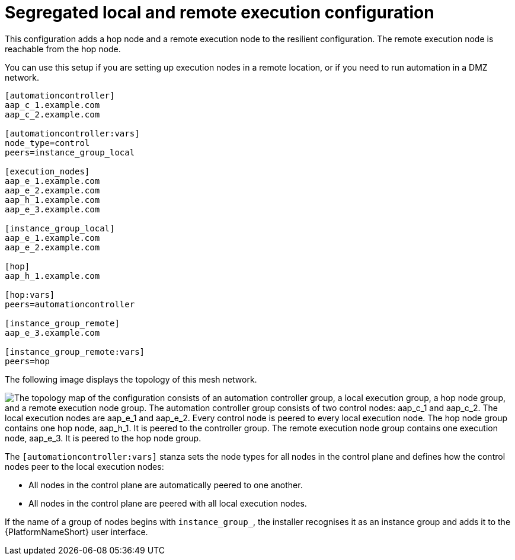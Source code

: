 [id="mesh-segregated-execution"]

= Segregated local and remote execution configuration

[role="_abstract"]

This configuration adds a hop node and a remote execution node to the resilient configuration.
The remote execution node is reachable from the hop node.

You can use this setup if you are setting up execution nodes in a remote location, or if you need to run automation in a DMZ network.


[source,yaml]
-----
[automationcontroller]
aap_c_1.example.com
aap_c_2.example.com

[automationcontroller:vars]
node_type=control
peers=instance_group_local

[execution_nodes]
aap_e_1.example.com
aap_e_2.example.com
aap_h_1.example.com
aap_e_3.example.com

[instance_group_local]
aap_e_1.example.com
aap_e_2.example.com

[hop]
aap_h_1.example.com

[hop:vars]
peers=automationcontroller

[instance_group_remote]
aap_e_3.example.com

[instance_group_remote:vars]
peers=hop


-----

The following image displays the topology of this mesh network.

// image dotfile: /downstream/snippets/mesh-segegrated-execution.dot
image::mesh-segegrated-execution.png["The topology map of the configuration consists of an automation controller group, a local execution group, a hop node group, and a remote execution node group. The automation controller group consists of two control nodes: aap_c_1 and aap_c_2. The local execution nodes are aap_e_1 and aap_e_2. Every control node is peered to every local execution node. The hop node group contains one hop node, aap_h_1. It is peered to the controller group. The remote execution node group contains one execution node, aap_e_3. It is peered to the hop node group."]

The `[automationcontroller:vars]` stanza sets the node types for all nodes in the control plane and defines how the control nodes peer to the local execution nodes:

* All nodes in the control plane are automatically peered to one another.
* All nodes in the control plane are peered with all local execution nodes.

If the name of a group of nodes begins with `instance_group_`, the installer recognises it as an instance group and adds it to the {PlatformNameShort} user interface.
